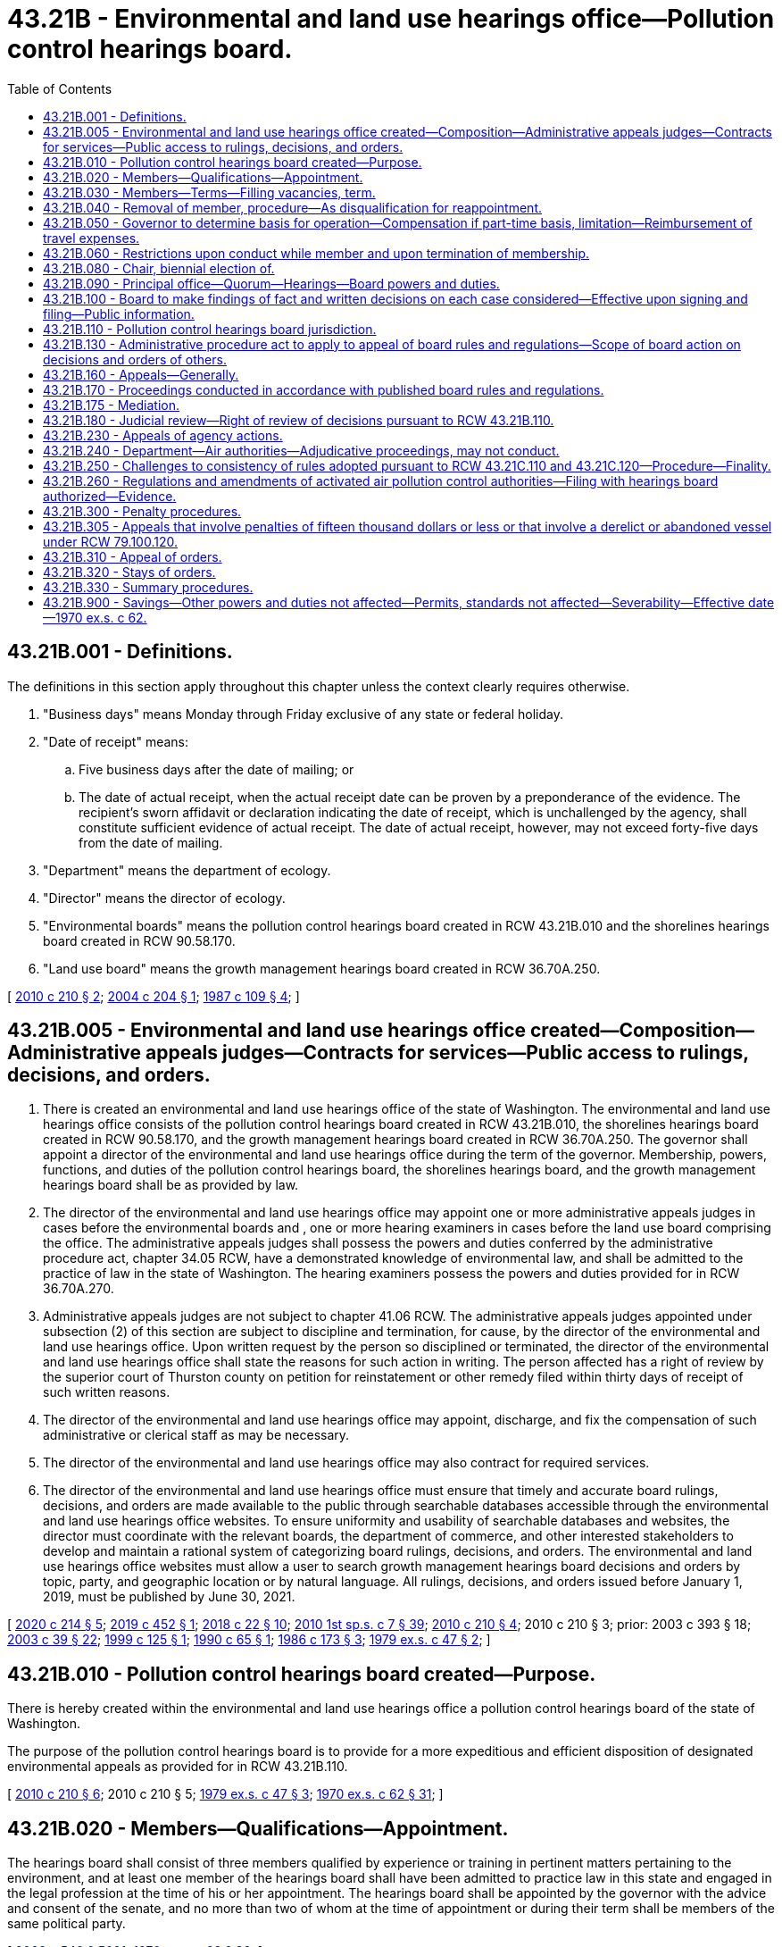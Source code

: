 = 43.21B - Environmental and land use hearings office—Pollution control hearings board.
:toc:

== 43.21B.001 - Definitions.
The definitions in this section apply throughout this chapter unless the context clearly requires otherwise.

. "Business days" means Monday through Friday exclusive of any state or federal holiday.

. "Date of receipt" means:

.. Five business days after the date of mailing; or

.. The date of actual receipt, when the actual receipt date can be proven by a preponderance of the evidence. The recipient's sworn affidavit or declaration indicating the date of receipt, which is unchallenged by the agency, shall constitute sufficient evidence of actual receipt. The date of actual receipt, however, may not exceed forty-five days from the date of mailing.

. "Department" means the department of ecology.

. "Director" means the director of ecology.

. "Environmental boards" means the pollution control hearings board created in RCW 43.21B.010 and the shorelines hearings board created in RCW 90.58.170.

. "Land use board" means the growth management hearings board created in RCW 36.70A.250.

[ http://lawfilesext.leg.wa.gov/biennium/2009-10/Pdf/Bills/Session%20Laws/House/2935-S.SL.pdf?cite=2010%20c%20210%20§%202[2010 c 210 § 2]; http://lawfilesext.leg.wa.gov/biennium/2003-04/Pdf/Bills/Session%20Laws/Senate/5590-S.SL.pdf?cite=2004%20c%20204%20§%201[2004 c 204 § 1]; http://leg.wa.gov/CodeReviser/documents/sessionlaw/1987c109.pdf?cite=1987%20c%20109%20§%204[1987 c 109 § 4]; ]

== 43.21B.005 - Environmental and land use hearings office created—Composition—Administrative appeals judges—Contracts for services—Public access to rulings, decisions, and orders.
. There is created an environmental and land use hearings office of the state of Washington. The environmental and land use hearings office consists of the pollution control hearings board created in RCW 43.21B.010, the shorelines hearings board created in RCW 90.58.170, and the growth management hearings board created in RCW 36.70A.250. The governor shall appoint a director of the environmental and land use hearings office during the term of the governor. Membership, powers, functions, and duties of the pollution control hearings board, the shorelines hearings board, and the growth management hearings board shall be as provided by law.

. The director of the environmental and land use hearings office may appoint one or more administrative appeals judges in cases before the environmental boards and , one or more hearing examiners in cases before the land use board comprising the office. The administrative appeals judges shall possess the powers and duties conferred by the administrative procedure act, chapter 34.05 RCW, have a demonstrated knowledge of environmental law, and shall be admitted to the practice of law in the state of Washington. The hearing examiners possess the powers and duties provided for in RCW 36.70A.270.

. Administrative appeals judges are not subject to chapter 41.06 RCW. The administrative appeals judges appointed under subsection (2) of this section are subject to discipline and termination, for cause, by the director of the environmental and land use hearings office. Upon written request by the person so disciplined or terminated, the director of the environmental and land use hearings office shall state the reasons for such action in writing. The person affected has a right of review by the superior court of Thurston county on petition for reinstatement or other remedy filed within thirty days of receipt of such written reasons.

. The director of the environmental and land use hearings office may appoint, discharge, and fix the compensation of such administrative or clerical staff as may be necessary.

. The director of the environmental and land use hearings office may also contract for required services.

. The director of the environmental and land use hearings office must ensure that timely and accurate board rulings, decisions, and orders are made available to the public through searchable databases accessible through the environmental and land use hearings office websites. To ensure uniformity and usability of searchable databases and websites, the director must coordinate with the relevant boards, the department of commerce, and other interested stakeholders to develop and maintain a rational system of categorizing board rulings, decisions, and orders. The environmental and land use hearings office websites must allow a user to search growth management hearings board decisions and orders by topic, party, and geographic location or by natural language. All rulings, decisions, and orders issued before January 1, 2019, must be published by June 30, 2021.

[ http://lawfilesext.leg.wa.gov/biennium/2019-20/Pdf/Bills/Session%20Laws/Senate/6574-S.SL.pdf?cite=2020%20c%20214%20§%205[2020 c 214 § 5]; http://lawfilesext.leg.wa.gov/biennium/2019-20/Pdf/Bills/Session%20Laws/Senate/5151-S.SL.pdf?cite=2019%20c%20452%20§%201[2019 c 452 § 1]; http://lawfilesext.leg.wa.gov/biennium/2017-18/Pdf/Bills/Session%20Laws/House/2368.SL.pdf?cite=2018%20c%2022%20§%2010[2018 c 22 § 10]; http://lawfilesext.leg.wa.gov/biennium/2009-10/Pdf/Bills/Session%20Laws/House/2617-S2.SL.pdf?cite=2010%201st%20sp.s.%20c%207%20§%2039[2010 1st sp.s. c 7 § 39]; http://lawfilesext.leg.wa.gov/biennium/2009-10/Pdf/Bills/Session%20Laws/House/2935-S.SL.pdf?cite=2010%20c%20210%20§%204[2010 c 210 § 4]; 2010 c 210 § 3; prior:  2003 c 393 § 18; http://lawfilesext.leg.wa.gov/biennium/2003-04/Pdf/Bills/Session%20Laws/Senate/5172.SL.pdf?cite=2003%20c%2039%20§%2022[2003 c 39 § 22]; http://lawfilesext.leg.wa.gov/biennium/1999-00/Pdf/Bills/Session%20Laws/Senate/5606.SL.pdf?cite=1999%20c%20125%20§%201[1999 c 125 § 1]; http://leg.wa.gov/CodeReviser/documents/sessionlaw/1990c65.pdf?cite=1990%20c%2065%20§%201[1990 c 65 § 1]; http://leg.wa.gov/CodeReviser/documents/sessionlaw/1986c173.pdf?cite=1986%20c%20173%20§%203[1986 c 173 § 3]; http://leg.wa.gov/CodeReviser/documents/sessionlaw/1979ex1c47.pdf?cite=1979%20ex.s.%20c%2047%20§%202[1979 ex.s. c 47 § 2]; ]

== 43.21B.010 - Pollution control hearings board created—Purpose.
There is hereby created within the environmental and land use hearings office a pollution control hearings board of the state of Washington.

The purpose of the pollution control hearings board is to provide for a more expeditious and efficient disposition of designated environmental appeals as provided for in RCW 43.21B.110.

[ http://lawfilesext.leg.wa.gov/biennium/2009-10/Pdf/Bills/Session%20Laws/House/2935-S.SL.pdf?cite=2010%20c%20210%20§%206[2010 c 210 § 6]; 2010 c 210 § 5; http://leg.wa.gov/CodeReviser/documents/sessionlaw/1979ex1c47.pdf?cite=1979%20ex.s.%20c%2047%20§%203[1979 ex.s. c 47 § 3]; http://leg.wa.gov/CodeReviser/documents/sessionlaw/1970ex1c62.pdf?cite=1970%20ex.s.%20c%2062%20§%2031[1970 ex.s. c 62 § 31]; ]

== 43.21B.020 - Members—Qualifications—Appointment.
The hearings board shall consist of three members qualified by experience or training in pertinent matters pertaining to the environment, and at least one member of the hearings board shall have been admitted to practice law in this state and engaged in the legal profession at the time of his or her appointment. The hearings board shall be appointed by the governor with the advice and consent of the senate, and no more than two of whom at the time of appointment or during their term shall be members of the same political party.

[ http://lawfilesext.leg.wa.gov/biennium/2009-10/Pdf/Bills/Session%20Laws/Senate/5038.SL.pdf?cite=2009%20c%20549%20§%205091[2009 c 549 § 5091]; http://leg.wa.gov/CodeReviser/documents/sessionlaw/1970ex1c62.pdf?cite=1970%20ex.s.%20c%2062%20§%2032[1970 ex.s. c 62 § 32]; ]

== 43.21B.030 - Members—Terms—Filling vacancies, term.
Members of the hearings board shall be appointed for a term of six years and until their successors are appointed and have qualified. In case of a vacancy, it shall be filled by appointment by the governor for the unexpired portion of the term in which said vacancy occurs: PROVIDED, That the terms of the first three members of the hearings board shall be staggered so that one member shall be appointed to serve until July 1, 1972, one member until July 1, 1974, and one member until July 1, 1976.

[ http://leg.wa.gov/CodeReviser/documents/sessionlaw/1970ex1c62.pdf?cite=1970%20ex.s.%20c%2062%20§%2033[1970 ex.s. c 62 § 33]; ]

== 43.21B.040 - Removal of member, procedure—As disqualification for reappointment.
Any member of the hearings board may be removed for inefficiency, malfeasance and misfeasance in office, under specific written charges filed by the governor, who shall transmit such written charges to the member accused and to the chief justice of the supreme court. The chief justice shall thereupon designate a tribunal composed of three judges of the superior court to hear and adjudicate the charges. Such tribunal shall fix the time of the hearing which shall be public, and the procedure for the hearing, and the decision of such tribunal shall be final and not subject to review by the supreme court. Removal of any member of the hearings board by the tribunal shall disqualify such member for reappointment.

[ http://leg.wa.gov/CodeReviser/documents/sessionlaw/1970ex1c62.pdf?cite=1970%20ex.s.%20c%2062%20§%2034[1970 ex.s. c 62 § 34]; ]

== 43.21B.050 - Governor to determine basis for operation—Compensation if part-time basis, limitation—Reimbursement of travel expenses.
The hearings board shall operate on either a part-time or a full-time basis, as determined by the governor. If it is determined that the hearings board shall operate on a full-time basis, each member of the hearings board shall receive an annual salary to be determined by the governor pursuant to RCW 43.03.040. If it is determined the hearings board shall operate on a part-time basis, each member of the hearings board shall receive compensation on the basis of seventy-five dollars for each day spent in performance of his or her duties but such compensation shall not exceed ten thousand dollars in a fiscal year. Each hearings board member shall receive reimbursement for travel expenses incurred in the discharge of his or her duties in accordance with RCW 43.03.050 and 43.03.060 as now existing or hereafter amended.

[ http://lawfilesext.leg.wa.gov/biennium/2009-10/Pdf/Bills/Session%20Laws/Senate/5038.SL.pdf?cite=2009%20c%20549%20§%205092[2009 c 549 § 5092]; 1975-'76 2nd ex.s. c 34 § 101; http://leg.wa.gov/CodeReviser/documents/sessionlaw/1970ex1c62.pdf?cite=1970%20ex.s.%20c%2062%20§%2035[1970 ex.s. c 62 § 35]; ]

== 43.21B.060 - Restrictions upon conduct while member and upon termination of membership.
Each member of the hearings board: (1) Shall not be a candidate for nor hold any other public office or trust, and shall not engage in any occupation or business interfering with or inconsistent with his or her duty as a member of the hearings board, nor shall he or she serve on or under any committee of any political party; and (2) shall not for a period of one year after the termination of his or her membership on the hearings board, act in a representative capacity before the hearings board on any matter.

[ http://lawfilesext.leg.wa.gov/biennium/2009-10/Pdf/Bills/Session%20Laws/Senate/5038.SL.pdf?cite=2009%20c%20549%20§%205093[2009 c 549 § 5093]; http://leg.wa.gov/CodeReviser/documents/sessionlaw/1970ex1c62.pdf?cite=1970%20ex.s.%20c%2062%20§%2036[1970 ex.s. c 62 § 36]; ]

== 43.21B.080 - Chair, biennial election of.
The hearings board shall as soon as practicable after the initial appointment of the members thereof, meet and elect from among its members a chair, and shall at least biennially thereafter meet and elect such a chair.

[ http://lawfilesext.leg.wa.gov/biennium/2009-10/Pdf/Bills/Session%20Laws/Senate/5038.SL.pdf?cite=2009%20c%20549%20§%205094[2009 c 549 § 5094]; http://leg.wa.gov/CodeReviser/documents/sessionlaw/1970ex1c62.pdf?cite=1970%20ex.s.%20c%2062%20§%2038[1970 ex.s. c 62 § 38]; ]

== 43.21B.090 - Principal office—Quorum—Hearings—Board powers and duties.
The principal office of the hearings board shall be at the state capitol, but it may sit or hold hearings at any other place in the state. A majority of the hearings board shall constitute a quorum for making orders or decisions, promulgating rules and regulations necessary for the conduct of its powers and duties, or transacting other official business, and may act though one position of the hearings board be vacant. One or more members may hold hearings and take testimony to be reported for action by the hearings board when authorized by rule or order of the hearings board. The hearings board shall perform all the powers and duties specified in this chapter or as otherwise provided by law.

[ http://leg.wa.gov/CodeReviser/documents/sessionlaw/1990c65.pdf?cite=1990%20c%2065%20§%202[1990 c 65 § 2]; http://leg.wa.gov/CodeReviser/documents/sessionlaw/1974ex1c69.pdf?cite=1974%20ex.s.%20c%2069%20§%201[1974 ex.s. c 69 § 1]; http://leg.wa.gov/CodeReviser/documents/sessionlaw/1970ex1c62.pdf?cite=1970%20ex.s.%20c%2062%20§%2039[1970 ex.s. c 62 § 39]; ]

== 43.21B.100 - Board to make findings of fact and written decisions on each case considered—Effective upon signing and filing—Public information.
The hearings board shall make findings of fact and prepare a written decision in each case decided by it, and such findings and decisions shall be effective upon being signed by two or more members of the hearings board and upon being filed at the hearings board's principal office, and shall be open for public inspection at all reasonable times.

[ http://leg.wa.gov/CodeReviser/documents/sessionlaw/1970ex1c62.pdf?cite=1970%20ex.s.%20c%2062%20§%2040[1970 ex.s. c 62 § 40]; ]

== 43.21B.110 - Pollution control hearings board jurisdiction.
. The hearings board shall only have jurisdiction to hear and decide appeals from the following decisions of the department, the director, local conservation districts, the air pollution control boards or authorities as established pursuant to chapter 70A.15 RCW, local health departments, the department of natural resources, the department of fish and wildlife, the parks and recreation commission, and authorized public entities described in chapter 79.100 RCW:

.. Civil penalties imposed pursuant to RCW 18.104.155, 70A.15.3160, 70A.300.090, 70A.20.050, 70A.530.040, 70A.350.070, 70A.515.060, 70A.245.040, 70A.245.050, 70A.245.070, 70A.245.080, 70A.65.200, 76.09.170, 77.55.440, 78.44.250, 88.46.090, 90.03.600, 90.46.270, 90.48.144, 90.56.310, 90.56.330, and 90.64.102.

.. Orders issued pursuant to RCW 18.104.043, 18.104.060, 43.27A.190, 70A.15.2520, 70A.15.3010, 70A.300.120, 70A.350.070, 70A.245.020, 70A.65.200, 86.16.020, 88.46.070, 90.14.130, 90.46.250, 90.48.120, and 90.56.330.

.. Except as provided in RCW 90.03.210(2), the issuance, modification, or termination of any permit, certificate, or license by the department or any air authority in the exercise of its jurisdiction, including the issuance or termination of a waste disposal permit, the denial of an application for a waste disposal permit, the modification of the conditions or the terms of a waste disposal permit, or a decision to approve or deny an application for a solid waste permit exemption under RCW 70A.205.260.

.. Decisions of local health departments regarding the grant or denial of solid waste permits pursuant to chapter 70A.205 RCW.

.. Decisions of local health departments regarding the issuance and enforcement of permits to use or dispose of biosolids under RCW 70A.226.090.

.. Decisions of the department regarding waste-derived fertilizer or micronutrient fertilizer under RCW 15.54.820, and decisions of the department regarding waste-derived soil amendments under RCW 70A.205.145.

.. Decisions of local conservation districts related to the denial of approval or denial of certification of a dairy nutrient management plan; conditions contained in a plan; application of any dairy nutrient management practices, standards, methods, and technologies to a particular dairy farm; and failure to adhere to the plan review and approval timelines in RCW 90.64.026.

.. Any other decision by the department or an air authority which pursuant to law must be decided as an adjudicative proceeding under chapter 34.05 RCW.

.. Decisions of the department of natural resources, the department of fish and wildlife, and the department that are reviewable under chapter 76.09 RCW, and the department of natural resources' appeals of county, city, or town objections under RCW 76.09.050(7).

.. Forest health hazard orders issued by the commissioner of public lands under RCW 76.06.180.

.. Decisions of the department of fish and wildlife to issue, deny, condition, or modify a hydraulic project approval permit under chapter 77.55 RCW, to issue a stop work order, to issue a notice to comply, to issue a civil penalty, or to issue a notice of intent to disapprove applications.

.. Decisions of the department of natural resources that are reviewable under RCW 78.44.270.

.. Decisions of an authorized public entity under RCW 79.100.010 to take temporary possession or custody of a vessel or to contest the amount of reimbursement owed that are reviewable by the hearings board under RCW 79.100.120.

.. Decisions of the department of ecology that are appealable under RCW 70A.245.020 to set recycled minimum postconsumer content for covered products or to temporarily exclude types of covered products in plastic containers from minimum postconsumer recycled content requirements.

. The following hearings shall not be conducted by the hearings board:

.. Hearings required by law to be conducted by the shorelines hearings board pursuant to chapter 90.58 RCW.

.. Hearings conducted by the department pursuant to RCW 70A.15.3010, 70A.15.3070, 70A.15.3080, 70A.15.3090, 70A.15.3100, 70A.15.3110, and 90.44.180.

.. Appeals of decisions by the department under RCW 90.03.110 and 90.44.220.

.. Hearings conducted by the department to adopt, modify, or repeal rules.

. Review of rules and regulations adopted by the hearings board shall be subject to review in accordance with the provisions of the administrative procedure act, chapter 34.05 RCW.

[ http://lawfilesext.leg.wa.gov/biennium/2021-22/Pdf/Bills/Session%20Laws/Senate/5126-S2.SL.pdf?cite=2021%20c%20316%20§%2041[2021 c 316 § 41]; http://lawfilesext.leg.wa.gov/biennium/2021-22/Pdf/Bills/Session%20Laws/Senate/5022-S2.SL.pdf?cite=2021%20c%20313%20§%2016[2021 c 313 § 16]; http://lawfilesext.leg.wa.gov/biennium/2019-20/Pdf/Bills/Session%20Laws/Senate/5323-S.SL.pdf?cite=2020%20c%20138%20§%2011[2020 c 138 § 11]; 2020 c 138 § 10; http://lawfilesext.leg.wa.gov/biennium/2019-20/Pdf/Bills/Session%20Laws/House/2246-S.SL.pdf?cite=2020%20c%2020%20§%201035[2020 c 20 § 1035]; 2020 c 20 § 1034; prior:  2019 c 344 § 16; http://lawfilesext.leg.wa.gov/biennium/2019-20/Pdf/Bills/Session%20Laws/Senate/5135-S.SL.pdf?cite=2019%20c%20292%20§%2010[2019 c 292 § 10]; http://lawfilesext.leg.wa.gov/biennium/2019-20/Pdf/Bills/Session%20Laws/House/1579-S2.SL.pdf?cite=2019%20c%20290%20§%2012[2019 c 290 § 12]; http://lawfilesext.leg.wa.gov/biennium/2013-14/Pdf/Bills/Session%20Laws/House/1245-S.SL.pdf?cite=2013%20c%20291%20§%2034[2013 c 291 § 34]; 2013 c 291 § 33; prior:  2010 c 210 § 8; 2010 c 210 § 7; http://lawfilesext.leg.wa.gov/biennium/2009-10/Pdf/Bills/Session%20Laws/Senate/6634-S.SL.pdf?cite=2010%20c%2084%20§%203[2010 c 84 § 3]; 2010 c 84 § 2; prior:  2009 c 456 § 16; http://lawfilesext.leg.wa.gov/biennium/2009-10/Pdf/Bills/Session%20Laws/House/1571-S.SL.pdf?cite=2009%20c%20332%20§%2018[2009 c 332 § 18]; 2009 c 183 § 17; http://lawfilesext.leg.wa.gov/biennium/2003-04/Pdf/Bills/Session%20Laws/Senate/5776-S.SL.pdf?cite=2003%20c%20393%20§%2019[2003 c 393 § 19]; http://lawfilesext.leg.wa.gov/biennium/2001-02/Pdf/Bills/Session%20Laws/House/1350.SL.pdf?cite=2001%20c%20220%20§%202[2001 c 220 § 2]; prior:  1998 c 262 § 18; http://lawfilesext.leg.wa.gov/biennium/1997-98/Pdf/Bills/Session%20Laws/Senate/6203-S.SL.pdf?cite=1998%20c%20156%20§%208[1998 c 156 § 8]; http://lawfilesext.leg.wa.gov/biennium/1997-98/Pdf/Bills/Session%20Laws/Senate/6474-S.SL.pdf?cite=1998%20c%2036%20§%2022[1998 c 36 § 22]; http://lawfilesext.leg.wa.gov/biennium/1993-94/Pdf/Bills/Session%20Laws/House/1806-S.SL.pdf?cite=1993%20c%20387%20§%2022[1993 c 387 § 22]; prior:  1992 c 174 § 13; http://lawfilesext.leg.wa.gov/biennium/1991-92/Pdf/Bills/Session%20Laws/House/2389-S.SL.pdf?cite=1992%20c%2073%20§%201[1992 c 73 § 1]; http://leg.wa.gov/CodeReviser/documents/sessionlaw/1989c175.pdf?cite=1989%20c%20175%20§%20102[1989 c 175 § 102]; http://leg.wa.gov/CodeReviser/documents/sessionlaw/1987c109.pdf?cite=1987%20c%20109%20§%2010[1987 c 109 § 10]; http://leg.wa.gov/CodeReviser/documents/sessionlaw/1970ex1c62.pdf?cite=1970%20ex.s.%20c%2062%20§%2041[1970 ex.s. c 62 § 41]; ]

== 43.21B.130 - Administrative procedure act to apply to appeal of board rules and regulations—Scope of board action on decisions and orders of others.
The administrative procedure act, chapter 34.05 RCW, shall apply to the appeal of rules and regulations adopted by the board to the same extent as it applied to the review of rules and regulations adopted by the directors and/or boards or commissions of the various departments whose powers, duties and functions were transferred by section 6, chapter 62, Laws of 1970 ex. sess. to the department. All other decisions and orders of the director and all decisions of air pollution control boards or authorities established pursuant to chapter 70A.15 RCW shall be subject to review by the hearings board as provided in this chapter.

[ http://lawfilesext.leg.wa.gov/biennium/2019-20/Pdf/Bills/Session%20Laws/House/2246-S.SL.pdf?cite=2020%20c%2020%20§%201036[2020 c 20 § 1036]; http://leg.wa.gov/CodeReviser/documents/sessionlaw/1990c65.pdf?cite=1990%20c%2065%20§%203[1990 c 65 § 3]; http://leg.wa.gov/CodeReviser/documents/sessionlaw/1970ex1c62.pdf?cite=1970%20ex.s.%20c%2062%20§%2043[1970 ex.s. c 62 § 43]; ]

== 43.21B.160 - Appeals—Generally.
In all appeals, the hearings board shall have all powers relating to administration of oaths, issuance of subpoenas, and taking of depositions as are granted to agencies in chapter 34.05 RCW, the Administrative Procedure Act. The hearings board, and each member thereof, shall be subject to all duties imposed upon, and shall have all powers granted to, an agency by those provisions of chapter 34.05 RCW relating to adjudicative proceedings. In the case of appeals within the jurisdiction of the hearings board, the hearings board, or any member thereof, may obtain such assistance, including the making of field investigations, from the staff of the director as the hearings board, or any member thereof, may deem necessary or appropriate. Any communication, oral or written, from the staff of the director to the hearings board shall be presented only in an open hearing.

[ http://lawfilesext.leg.wa.gov/biennium/1995-96/Pdf/Bills/Session%20Laws/Senate/5776.SL.pdf?cite=1995%20c%20382%20§%202[1995 c 382 § 2]; http://leg.wa.gov/CodeReviser/documents/sessionlaw/1990c65.pdf?cite=1990%20c%2065%20§%205[1990 c 65 § 5]; http://leg.wa.gov/CodeReviser/documents/sessionlaw/1989c175.pdf?cite=1989%20c%20175%20§%20103[1989 c 175 § 103]; http://leg.wa.gov/CodeReviser/documents/sessionlaw/1974ex1c69.pdf?cite=1974%20ex.s.%20c%2069%20§%203[1974 ex.s. c 69 § 3]; http://leg.wa.gov/CodeReviser/documents/sessionlaw/1970ex1c62.pdf?cite=1970%20ex.s.%20c%2062%20§%2046[1970 ex.s. c 62 § 46]; ]

== 43.21B.170 - Proceedings conducted in accordance with published board rules and regulations.
All proceedings before the hearings board or any of its members shall be conducted in accordance with such rules of practice and procedure as the hearings board may prescribe. The hearings board shall publish such rules and arrange for the reasonable distribution thereof.

[ http://lawfilesext.leg.wa.gov/biennium/1995-96/Pdf/Bills/Session%20Laws/Senate/5776.SL.pdf?cite=1995%20c%20382%20§%203[1995 c 382 § 3]; http://leg.wa.gov/CodeReviser/documents/sessionlaw/1970ex1c62.pdf?cite=1970%20ex.s.%20c%2062%20§%2047[1970 ex.s. c 62 § 47]; ]

== 43.21B.175 - Mediation.
In all appeals, upon request of one or more parties and with the consent of all parties, the environmental hearings boards may schedule a conference for the purpose of attempting to mediate the case. Mediation must be conducted by an administrative appeals judge or other duly authorized agent of the board who has received training in dispute resolution techniques or has a demonstrated history of successfully resolving disputes, as determined by the board. A person who mediates in a particular appeal may not participate in a hearing on that appeal and may not write the decision and order in the appeal. The mediator may not communicate with board members regarding the mediation other than to inform them of the pendency of the mediation and whether the case settled. Mediation provided by the environmental hearings boards must be conducted pursuant to the provisions of the uniform mediation act, chapter 7.07 RCW.

[ http://lawfilesext.leg.wa.gov/biennium/2009-10/Pdf/Bills/Session%20Laws/House/2935-S.SL.pdf?cite=2010%20c%20210%20§%209[2010 c 210 § 9]; ]

== 43.21B.180 - Judicial review—Right of review of decisions pursuant to RCW  43.21B.110.
 Any party aggrieved by a final decision and order of the pollution control hearings board may obtain judicial review of the final decision and order as provided in RCW 34.05.510 through 34.05.598. The state or local agency that issued the decision appealed to the board shall have the same right of review from a decision made pursuant to RCW 43.21B.110 as does any person.

[ http://lawfilesext.leg.wa.gov/biennium/2009-10/Pdf/Bills/Session%20Laws/House/2935-S.SL.pdf?cite=2010%20c%20210%20§%2010[2010 c 210 § 10]; http://lawfilesext.leg.wa.gov/biennium/1993-94/Pdf/Bills/Session%20Laws/Senate/6068-S.SL.pdf?cite=1994%20c%20253%20§%206[1994 c 253 § 6]; http://leg.wa.gov/CodeReviser/documents/sessionlaw/1989c175.pdf?cite=1989%20c%20175%20§%20104[1989 c 175 § 104]; http://leg.wa.gov/CodeReviser/documents/sessionlaw/1970ex1c62.pdf?cite=1970%20ex.s.%20c%2062%20§%2048[1970 ex.s. c 62 § 48]; ]

== 43.21B.230 - Appeals of agency actions.
. Unless otherwise provided by law, any person with standing may commence an appeal to the pollution control hearings board by filing a notice of appeal with the board within thirty days from the date of receipt of the decision being appealed.

. The appeal is timely if it is filed with the board and served upon the state or local agency whose action is being appealed within the same thirty-day period. Proof of service must be filed with the clerk of the hearings board to perfect the appeal.

. The appeal must contain the following in accordance with the rules of the hearings board:

.. The appellant's name and address;

.. The date and docket number of the order, permit, license, or decision appealed;

.. A copy of the order, permit, license, or decision that is the subject of the appeal;

.. A clear, separate, and concise statement of every error alleged to have been committed;

.. A clear and concise statement of facts upon which the requester relies to sustain his or her statements of error; and

.. A statement setting forth the relief sought.

[ http://lawfilesext.leg.wa.gov/biennium/2009-10/Pdf/Bills/Session%20Laws/House/2935-S.SL.pdf?cite=2010%20c%20210%20§%2011[2010 c 210 § 11]; http://lawfilesext.leg.wa.gov/biennium/2003-04/Pdf/Bills/Session%20Laws/Senate/5590-S.SL.pdf?cite=2004%20c%20204%20§%203[2004 c 204 § 3]; http://lawfilesext.leg.wa.gov/biennium/1997-98/Pdf/Bills/Session%20Laws/House/1314-S.SL.pdf?cite=1997%20c%20125%20§%202[1997 c 125 § 2]; http://lawfilesext.leg.wa.gov/biennium/1993-94/Pdf/Bills/Session%20Laws/Senate/6068-S.SL.pdf?cite=1994%20c%20253%20§%208[1994 c 253 § 8]; http://leg.wa.gov/CodeReviser/documents/sessionlaw/1990c65.pdf?cite=1990%20c%2065%20§%206[1990 c 65 § 6]; http://leg.wa.gov/CodeReviser/documents/sessionlaw/1970ex1c62.pdf?cite=1970%20ex.s.%20c%2062%20§%2053[1970 ex.s. c 62 § 53]; ]

== 43.21B.240 - Department—Air authorities—Adjudicative proceedings, may not conduct.
The department and air authorities shall not have authority to hold adjudicative proceedings pursuant to the Administrative Procedure Act, chapter 34.05 RCW. Such hearings shall be held by the pollution control hearings board.

[ http://leg.wa.gov/CodeReviser/documents/sessionlaw/1989c175.pdf?cite=1989%20c%20175%20§%20105[1989 c 175 § 105]; http://leg.wa.gov/CodeReviser/documents/sessionlaw/1987c109.pdf?cite=1987%20c%20109%20§%209[1987 c 109 § 9]; http://leg.wa.gov/CodeReviser/documents/sessionlaw/1970ex1c62.pdf?cite=1970%20ex.s.%20c%2062%20§%2054[1970 ex.s. c 62 § 54]; ]

== 43.21B.250 - Challenges to consistency of rules adopted pursuant to RCW  43.21C.110 and  43.21C.120—Procedure—Finality.
. All challenges in regard to the consistency of the rules adopted pursuant to RCW 43.21C.120 and with the rules and guidelines adopted pursuant to RCW 43.21C.110 shall be initiated by filing a petition for review with the pollution control hearings board in accordance with rules of practice and procedures promulgated by the hearings board.

. All challenges to the hearings board provided under this section shall be decided on the basis of conformance of rules, with the applicable rules and guidelines adopted pursuant to RCW 43.21C.110. The board may in its discretion require briefs, testimony, and oral arguments.

. The decisions of the hearings board authorized under this section shall be final.

[ http://leg.wa.gov/CodeReviser/documents/sessionlaw/1974ex1c179.pdf?cite=1974%20ex.s.%20c%20179%20§%209[1974 ex.s. c 179 § 9]; ]

== 43.21B.260 - Regulations and amendments of activated air pollution control authorities—Filing with hearings board authorized—Evidence.
Activated air pollution control authorities, established under chapter 70A.15 RCW, may file certified copies of their regulations and amendments thereto with the pollution control hearings board of the state of Washington, and the hearings board shall take judicial note of the copies so filed and the said regulations and amendments shall be received and admitted, by reference, in all hearings before the board, as prima facie evidence that such regulations and amendments on file are in full force and effect.

[ http://lawfilesext.leg.wa.gov/biennium/2019-20/Pdf/Bills/Session%20Laws/House/2246-S.SL.pdf?cite=2020%20c%2020%20§%201037[2020 c 20 § 1037]; http://leg.wa.gov/CodeReviser/documents/sessionlaw/1974ex1c69.pdf?cite=1974%20ex.s.%20c%2069%20§%205[1974 ex.s. c 69 § 5]; ]

== 43.21B.300 - Penalty procedures.
. Any civil penalty provided in RCW 18.104.155, 70A.15.3160, 70A.205.280, 70A.300.090, 70A.20.050, 70A.245.040, 70A.245.050, 70A.245.070, 70A.245.080, 70A.65.200, 88.46.090, 90.03.600, 90.46.270, 90.48.144, 90.56.310, 90.56.330, and 90.64.102 and chapter 70A.355 RCW shall be imposed by a notice in writing, either by certified mail with return receipt requested or by personal service, to the person incurring the penalty from the department or the local air authority, describing the violation with reasonable particularity. For penalties issued by local air authorities, within thirty days after the notice is received, the person incurring the penalty may apply in writing to the authority for the remission or mitigation of the penalty. Upon receipt of the application, the authority may remit or mitigate the penalty upon whatever terms the authority in its discretion deems proper. The authority may ascertain the facts regarding all such applications in such reasonable manner and under such rules as it may deem proper and shall remit or mitigate the penalty only upon a demonstration of extraordinary circumstances such as the presence of information or factors not considered in setting the original penalty.

. Any penalty imposed under this section may be appealed to the pollution control hearings board in accordance with this chapter if the appeal is filed with the hearings board and served on the department or authority thirty days after the date of receipt by the person penalized of the notice imposing the penalty or thirty days after the date of receipt of the notice of disposition by a local air authority of the application for relief from penalty.

. A penalty shall become due and payable on the later of:

.. Thirty days after receipt of the notice imposing the penalty;

.. Thirty days after receipt of the notice of disposition by a local air authority on application for relief from penalty, if such an application is made; or

.. Thirty days after receipt of the notice of decision of the hearings board if the penalty is appealed.

. If the amount of any penalty is not paid to the department within thirty days after it becomes due and payable, the attorney general, upon request of the department, shall bring an action in the name of the state of Washington in the superior court of Thurston county, or of any county in which the violator does business, to recover the penalty. If the amount of the penalty is not paid to the authority within thirty days after it becomes due and payable, the authority may bring an action to recover the penalty in the superior court of the county of the authority's main office or of any county in which the violator does business. In these actions, the procedures and rules of evidence shall be the same as in an ordinary civil action.

. All penalties recovered shall be paid into the state treasury and credited to the general fund except those penalties imposed pursuant to RCW 18.104.155, which shall be credited to the reclamation account as provided in RCW 18.104.155(7), RCW 70A.15.3160, the disposition of which shall be governed by that provision, RCW 70A.245.040 and 70A.245.050, which shall be credited to the recycling enhancement account created in RCW 70A.245.100, RCW 70A.300.090, which shall be credited to the model toxics control operating account created in RCW 70A.305.180, RCW 70A.65.200, which shall be credited to the climate investment account created in RCW 70A.65.250, RCW 90.56.330, which shall be credited to the coastal protection fund created by RCW 90.48.390, and RCW 70A.355.070, which shall be credited to the underground storage tank account created by RCW 70A.355.090.

[ http://lawfilesext.leg.wa.gov/biennium/2021-22/Pdf/Bills/Session%20Laws/Senate/5126-S2.SL.pdf?cite=2021%20c%20316%20§%2042[2021 c 316 § 42]; http://lawfilesext.leg.wa.gov/biennium/2021-22/Pdf/Bills/Session%20Laws/Senate/5022-S2.SL.pdf?cite=2021%20c%20313%20§%2017[2021 c 313 § 17]; http://lawfilesext.leg.wa.gov/biennium/2019-20/Pdf/Bills/Session%20Laws/House/2246-S.SL.pdf?cite=2020%20c%2020%20§%201038[2020 c 20 § 1038]; http://lawfilesext.leg.wa.gov/biennium/2019-20/Pdf/Bills/Session%20Laws/House/1091-S.SL.pdf?cite=2019%20c%2064%20§%2019[2019 c 64 § 19]; http://lawfilesext.leg.wa.gov/biennium/2009-10/Pdf/Bills/Session%20Laws/House/2935-S.SL.pdf?cite=2010%20c%20210%20§%2012[2010 c 210 § 12]; http://lawfilesext.leg.wa.gov/biennium/2009-10/Pdf/Bills/Session%20Laws/Senate/6634-S.SL.pdf?cite=2010%20c%2084%20§%204[2010 c 84 § 4]; prior:  2009 c 456 § 17; http://lawfilesext.leg.wa.gov/biennium/2009-10/Pdf/Bills/Session%20Laws/Senate/5797-S.SL.pdf?cite=2009%20c%20178%20§%202[2009 c 178 § 2]; http://lawfilesext.leg.wa.gov/biennium/2007-08/Pdf/Bills/Session%20Laws/Senate/5475-S.SL.pdf?cite=2007%20c%20147%20§%209[2007 c 147 § 9]; http://lawfilesext.leg.wa.gov/biennium/2003-04/Pdf/Bills/Session%20Laws/Senate/5590-S.SL.pdf?cite=2004%20c%20204%20§%204[2004 c 204 § 4]; http://lawfilesext.leg.wa.gov/biennium/2001-02/Pdf/Bills/Session%20Laws/Senate/5121.SL.pdf?cite=2001%20c%2036%20§%202[2001 c 36 § 2]; http://lawfilesext.leg.wa.gov/biennium/1993-94/Pdf/Bills/Session%20Laws/House/1806-S.SL.pdf?cite=1993%20c%20387%20§%2023[1993 c 387 § 23]; http://lawfilesext.leg.wa.gov/biennium/1991-92/Pdf/Bills/Session%20Laws/House/2389-S.SL.pdf?cite=1992%20c%2073%20§%202[1992 c 73 § 2]; http://leg.wa.gov/CodeReviser/documents/sessionlaw/1987c109.pdf?cite=1987%20c%20109%20§%205[1987 c 109 § 5]; ]

== 43.21B.305 - Appeals that involve penalties of fifteen thousand dollars or less or that involve a derelict or abandoned vessel under RCW  79.100.120.
. In an appeal that involves a penalty of fifteen thousand dollars or less or that involves a derelict or abandoned vessel under RCW 79.100.120, the appeal may be heard by one member of the board, whose decision shall be the final decision of the board. The board shall define by rule alternative procedures to expedite appeals involving penalties of fifteen thousand dollars or less or involving a derelict or abandoned vessel. These alternatives may include: Mediation, upon agreement of all parties; submission of testimony by affidavit; or other forms that may lead to less formal and faster resolution of appeals.

. For appeals that involve a derelict or abandoned vessel under RCW 79.100.120 only, an administrative law judge employed by the board may be substituted for a board member under this section.

[ http://lawfilesext.leg.wa.gov/biennium/2013-14/Pdf/Bills/Session%20Laws/House/1245-S.SL.pdf?cite=2013%20c%20291%20§%2044[2013 c 291 § 44]; http://lawfilesext.leg.wa.gov/biennium/2005-06/Pdf/Bills/Session%20Laws/House/1838.SL.pdf?cite=2005%20c%2034%20§%202[2005 c 34 § 2]; http://lawfilesext.leg.wa.gov/biennium/1993-94/Pdf/Bills/Session%20Laws/Senate/6068-S.SL.pdf?cite=1994%20c%20253%20§%205[1994 c 253 § 5]; ]

== 43.21B.310 - Appeal of orders.
. The issuing agency in its discretion may stay the effectiveness of any order that has been appealed to the board during the pendency of such an appeal.

. At any time during the pendency of an appeal of such an order to the board, the appellant may apply pursuant to RCW 43.21B.320 to the hearings board for a stay of the order or for the removal thereof.

. Upon failure to comply with any final order of the department, the attorney general, on request of the department, may bring an action in the superior court of the county where the violation occurred or the potential violation is about to occur to obtain such relief as necessary, including injunctive relief, to ensure compliance with the order. The air authorities may bring similar actions to enforce their orders.

. An appealable decision or order shall be identified as such and shall contain a conspicuous notice to the recipient that it may be appealed only by filing an appeal with the hearings board and serving it on the issuing agency within thirty days of the date of receipt.

[ http://lawfilesext.leg.wa.gov/biennium/2009-10/Pdf/Bills/Session%20Laws/House/2935-S.SL.pdf?cite=2010%20c%20210%20§%2013[2010 c 210 § 13]; http://lawfilesext.leg.wa.gov/biennium/2009-10/Pdf/Bills/Session%20Laws/Senate/5504-S.SL.pdf?cite=2009%20c%20456%20§%2018[2009 c 456 § 18]; http://lawfilesext.leg.wa.gov/biennium/2009-10/Pdf/Bills/Session%20Laws/Senate/5797-S.SL.pdf?cite=2009%20c%20178%20§%203[2009 c 178 § 3]; http://lawfilesext.leg.wa.gov/biennium/2003-04/Pdf/Bills/Session%20Laws/Senate/5590-S.SL.pdf?cite=2004%20c%20204%20§%205[2004 c 204 § 5]; prior:  2001 c 220 § 4; http://lawfilesext.leg.wa.gov/biennium/2001-02/Pdf/Bills/Session%20Laws/Senate/5121.SL.pdf?cite=2001%20c%2036%20§%203[2001 c 36 § 3]; http://lawfilesext.leg.wa.gov/biennium/1991-92/Pdf/Bills/Session%20Laws/House/2389-S.SL.pdf?cite=1992%20c%2073%20§%203[1992 c 73 § 3]; 1989 c 2 § 14 (Initiative Measure No. 97, approved November 8, 1988); 1987 3rd ex.s. c 2 § 49; 1989 c 2 § 24, effective March 1, 1989; http://leg.wa.gov/CodeReviser/documents/sessionlaw/1987c109.pdf?cite=1987%20c%20109%20§%206[1987 c 109 § 6]; ]

== 43.21B.320 - Stays of orders.
. A person appealing to the hearings board an order, not stayed by the issuing agency, may obtain a stay of the effectiveness of that order only as set forth in this section.

. An appealing party may request a stay by including such a request in the appeal document, in a subsequent motion, or by such other means as the rules of the hearings board shall prescribe. The request must be accompanied by a statement of grounds for the stay and evidence setting forth the factual basis upon which request is based. The hearings board shall hear the request for a stay as soon as possible. The hearing on the request for stay may be consolidated with the hearing on the merits.

. The applicant may make a prima facie case for stay if the applicant demonstrates either a likelihood of success on the merits of the appeal or irreparable harm. Upon such a showing, the hearings board shall grant the stay unless the issuing agency demonstrates either (a) a substantial probability of success on the merits or (b) likelihood of success on the merits and an overriding public interest which justifies denial of the stay.

. Unless otherwise stipulated by the parties, the hearings board, after granting or denying an application for a stay, shall expedite the hearing and decision on the merits.

. Any party or other person aggrieved by the grant or denial of a stay by the hearings board may petition the superior court for Thurston county for review of that decision pursuant to chapter 34.05 RCW pending the appeal on the merits before the board. The superior court shall expedite its review of the decision of the hearings board.

[ http://lawfilesext.leg.wa.gov/biennium/2009-10/Pdf/Bills/Session%20Laws/House/2935-S.SL.pdf?cite=2010%20c%20210%20§%2014[2010 c 210 § 14]; http://leg.wa.gov/CodeReviser/documents/sessionlaw/1987c109.pdf?cite=1987%20c%20109%20§%207[1987 c 109 § 7]; ]

== 43.21B.330 - Summary procedures.
The hearings board shall develop procedures for summary procedures, consistent with the rules of civil procedure for superior court on summary judgment, to decide cases before it. Such procedures may include provisions for determinations without an oral hearing or hearing by telephonic means.

[ http://leg.wa.gov/CodeReviser/documents/sessionlaw/1987c109.pdf?cite=1987%20c%20109%20§%208[1987 c 109 § 8]; ]

== 43.21B.900 - Savings—Other powers and duties not affected—Permits, standards not affected—Severability—Effective date—1970 ex.s. c 62.
See notes following RCW 43.21A.010.

[ ]

